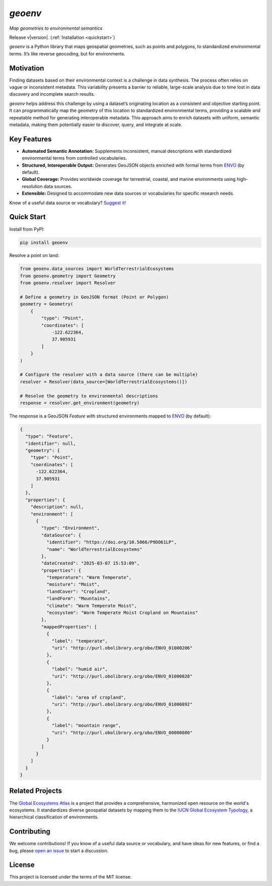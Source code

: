 `geoenv`
========

`Map geometries to environmental semantics`

Release v\ |version|. (:ref:`Installation <quickstart>`)

.. image:: https://www.repostatus.org/badges/latest/wip.svg
    :target: https://www.repostatus.org/#wip
    :alt: Project Status: WIP – Initial development is in progress, but there has not yet been a stable, usable release suitable for the public.

.. image:: https://github.com/clnsmth/geoenv/actions/workflows/ci-cd.yml/badge.svg
    :target: https://github.com/clnsmth/geoenv/actions/workflows/ci-cd.yml
    :alt: CI/CD pipeline status

.. image:: https://codecov.io/github/clnsmth/geoenv/graph/badge.svg?token=2J4MNIXCTD
    :target: https://codecov.io/github/clnsmth/geoenv
    :alt: Code coverage status

.. image:: https://img.shields.io/pypi/v/geoenv?color=blue
    :target: https://pypi.org/project/geoenv/
    :alt: PyPI - Version


`geoenv` is a Python library that maps geospatial geometries, such as points and polygons, to standardized environmental terms. It’s like reverse geocoding, but for environments.

Motivation
----------

Finding datasets based on their environmental context is a challenge in data synthesis. The process often relies on vague or inconsistent metadata. This variability presents a barrier to reliable, large-scale analysis due to time lost in data discovery and incomplete search results.

`geoenv` helps address this challenge by using a dataset’s originating location as a consistent and objective starting point. It can programmatically map the geometry of this location to standardized environmental terms, providing a scalable and repeatable method for generating interoperable metadata. This approach aims to enrich datasets with uniform, semantic metadata, making them potentially easier to discover, query, and integrate at scale.

Key Features
------------

- **Automated Semantic Annotation:** Supplements inconsistent, manual descriptions with standardized environmental terms from controlled vocabularies.
- **Structured, Interoperable Output:** Generates GeoJSON objects enriched with formal terms from `ENVO`_ (by default).
- **Global Coverage:** Provides worldwide coverage for terrestrial, coastal, and marine environments using high-resolution data sources.
- **Extensible:** Designed to accommodate new data sources or vocabularies for specific research needs.

Know of a useful data source or vocabulary? `Suggest it! <https://github.com/clnsmth/geoenv/issues>`_


.. _quickstart:

Quick Start
-----------

Install from PyPI:

.. code-block:: bash

   pip install geoenv

Resolve a point on land:

.. code-block:: python

   from geoenv.data_sources import WorldTerrestrialEcosystems
   from geoenv.geometry import Geometry
   from geoenv.resolver import Resolver

   # Define a geometry in GeoJSON format (Point or Polygon)
   geometry = Geometry(
       {
           "type": "Point",
           "coordinates": [
               -122.622364,
               37.905931
           ]
       }
   )

   # Configure the resolver with a data source (there can be multiple)
   resolver = Resolver(data_source=[WorldTerrestrialEcosystems()])

   # Resolve the geometry to environmental descriptions
   response = resolver.get_environment(geometry)

The response is a GeoJSON `Feature` with structured environments mapped to `ENVO`_ (by default):

.. code-block:: json

   {
     "type": "Feature",
     "identifier": null,
     "geometry": {
       "type": "Point",
       "coordinates": [
         -122.622364,
         37.905931
       ]
     },
     "properties": {
       "description": null,
       "environment": [
         {
           "type": "Environment",
           "dataSource": {
             "identifier": "https://doi.org/10.5066/P9DO61LP",
             "name": "WorldTerrestrialEcosystems"
           },
           "dateCreated": "2025-03-07 15:53:09",
           "properties": {
             "temperature": "Warm Temperate",
             "moisture": "Moist",
             "landCover": "Cropland",
             "landForm": "Mountains",
             "climate": "Warm Temperate Moist",
             "ecosystem": "Warm Temperate Moist Cropland on Mountains"
           },
           "mappedProperties": [
             {
               "label": "temperate",
               "uri": "http://purl.obolibrary.org/obo/ENVO_01000206"
             },
             {
               "label": "humid air",
               "uri": "http://purl.obolibrary.org/obo/ENVO_01000828"
             },
             {
               "label": "area of cropland",
               "uri": "http://purl.obolibrary.org/obo/ENVO_01000892"
             },
             {
               "label": "mountain range",
               "uri": "http://purl.obolibrary.org/obo/ENVO_00000080"
             }
           ]
         }
       ]
     }
   }

Related Projects
----------------

The `Global Ecosystems Atlas`_ is a project that provides a comprehensive, harmonized open resource on the world's ecosystems. It standardizes diverse geospatial datasets by mapping them to the `IUCN Global Ecosystem Typology`_, a hierarchical classification of environments.

.. _Global Ecosystems Atlas: https://globalecosystemsatlas.org/
.. _IUCN Global Ecosystem Typology: https://global-ecosystems.org/

Contributing
------------

We welcome contributions! If you know of a useful data source or vocabulary, and have ideas for new features, or find a bug, please `open an issue`_ to start a discussion.

.. _open an issue: https://github.com/clnsmth/geoenv/issues

License
-------

This project is licensed under the terms of the MIT license.

.. _ENVO: https://sites.google.com/site/environmentontology/